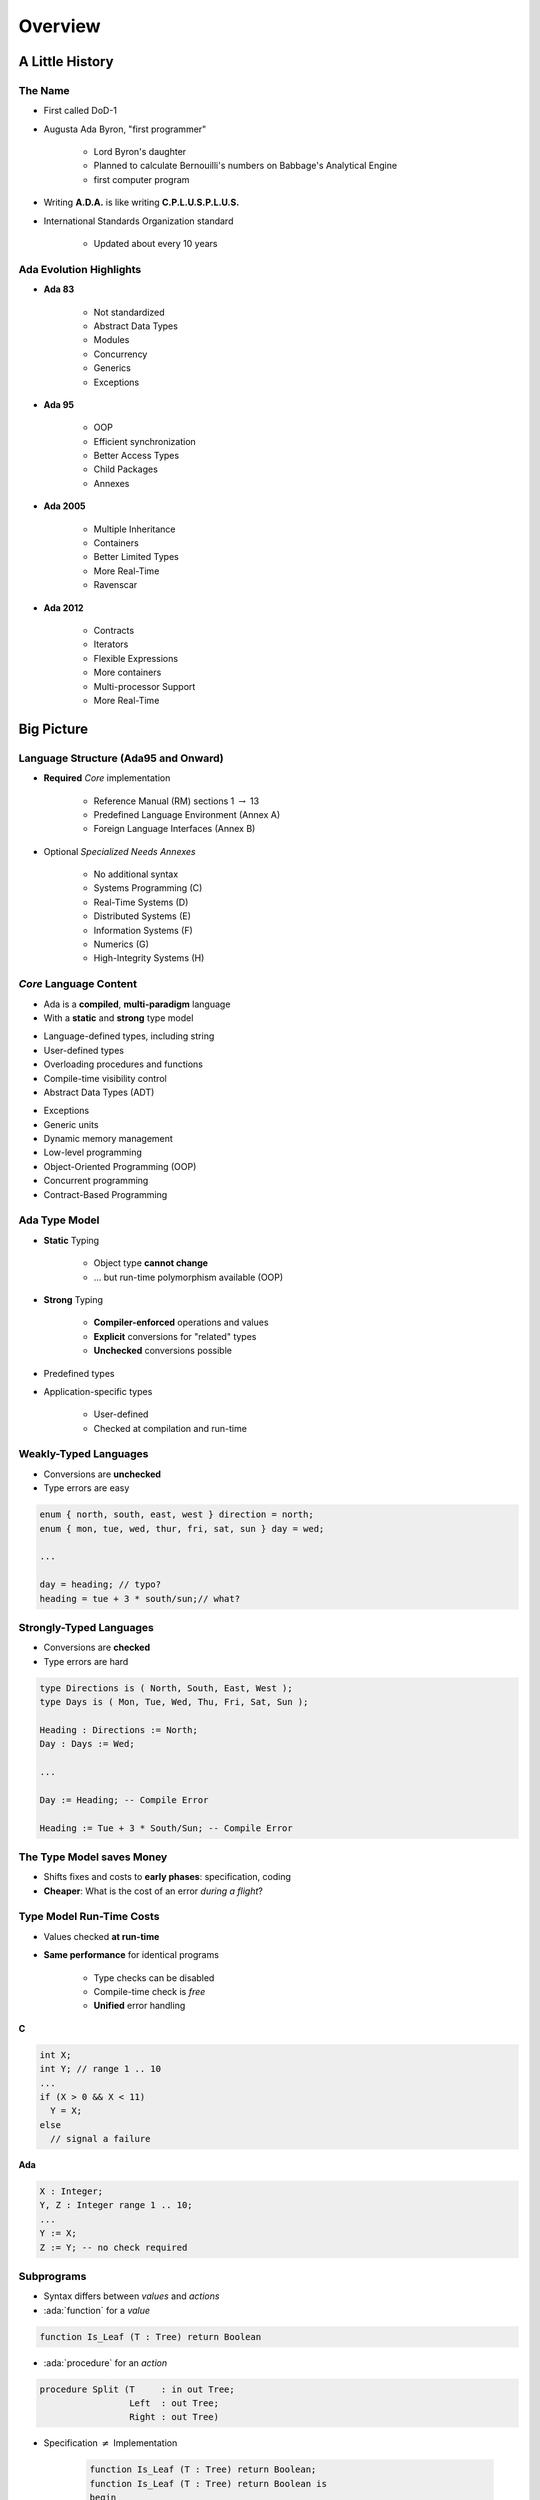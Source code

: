 .. role:: ada(code)
    :language: ada

**********
Overview
**********

==================
A Little History
==================

----------
The Name
----------

.. container:: columns

 .. container:: column

    * First called DoD-1
    * Augusta Ada Byron, "first programmer"

       - Lord Byron's daughter
       - Planned to calculate Bernouilli's numbers on Babbage's Analytical Engine
       - first computer program

 .. container:: column

  .. image:: images/ada_lovelace.jpeg


* Writing **A.D.A.** is like writing **C.P.L.U.S.P.L.U.S.**
* International Standards Organization standard

   - Updated about every 10 years

--------------------------
Ada Evolution Highlights
--------------------------

.. container:: columns

 .. container:: column
  
    * **Ada 83**

       - Not standardized
       - Abstract Data Types
       - Modules
       - Concurrency
       - Generics
       - Exceptions

    * **Ada 95**

       - OOP
       - Efficient synchronization
       - Better Access Types
       - Child Packages
       - Annexes

 .. container:: column
  
    * **Ada 2005**

       - Multiple Inheritance
       - Containers
       - Better Limited Types
       - More Real-Time
       - Ravenscar

    * **Ada 2012**

       - Contracts
       - Iterators
       - Flexible Expressions
       - More containers
       - Multi-processor Support
       - More Real-Time

=============
Big Picture
=============

---------------------------------------
Language Structure (Ada95 and Onward)
---------------------------------------

* **Required** *Core* implementation

   - Reference Manual (RM) sections 1 :math:`\rightarrow` 13
   - Predefined Language Environment (Annex A)
   - Foreign Language Interfaces (Annex B)


* Optional *Specialized Needs Annexes*

   - No additional syntax
   - Systems Programming (C)
   - Real-Time Systems (D)
   - Distributed Systems (E)
   - Information Systems (F)
   - Numerics (G)
   - High-Integrity Systems (H)

-------------------------
*Core* Language Content
-------------------------

* Ada is a **compiled**, **multi-paradigm** language
* With a **static** and **strong** type model

.. container:: columns

 .. container:: column
  
    * Language-defined types, including string
    * User-defined types
    * Overloading procedures and functions
    * Compile-time visibility control
    * Abstract Data Types (ADT)

 .. container:: column
  
    * Exceptions
    * Generic units
    * Dynamic memory management
    * Low-level programming
    * Object-Oriented Programming (OOP)
    * Concurrent programming
    * Contract-Based Programming

----------------
Ada Type Model
----------------

* **Static** Typing

   - Object type **cannot change**
   - ... but run-time polymorphism available (OOP)

* **Strong** Typing

   - **Compiler-enforced** operations and values
   - **Explicit** conversions for "related" types
   - **Unchecked** conversions possible

* Predefined types
* Application-specific types

    - User-defined
    - Checked at compilation and run-time

------------------------
Weakly-Typed Languages
------------------------

* Conversions are **unchecked**
* Type errors are easy

.. code:: C++

   enum { north, south, east, west } direction = north;
   enum { mon, tue, wed, thur, fri, sat, sun } day = wed;

   ...

   day = heading; // typo?
   heading = tue + 3 * south/sun;// what?

--------------------------
Strongly-Typed Languages
--------------------------

* Conversions are **checked**
* Type errors are hard

.. code:: Ada

   type Directions is ( North, South, East, West );
   type Days is ( Mon, Tue, Wed, Thu, Fri, Sat, Sun );

   Heading : Directions := North;
   Day : Days := Wed;
   
   ...

   Day := Heading; -- Compile Error

   Heading := Tue + 3 * South/Sun; -- Compile Error
 
--------------------------
The Type Model saves Money
--------------------------

* Shifts fixes and costs to **early phases**: specification, coding
* **Cheaper**: What is the cost of an error *during a flight*?


---------------------------
Type Model Run-Time Costs
---------------------------

* Values checked **at run-time**
* **Same performance** for identical programs

   - Type checks can be disabled
   - Compile-time check is *free*
   - **Unified** error handling

.. container:: columns

 .. container:: column

   **C**

   .. code:: C++

      int X;
      int Y; // range 1 .. 10
      ...
      if (X > 0 && X < 11)
        Y = X;
      else
        // signal a failure
 
 .. container:: column

   **Ada**

   .. code:: Ada

      X : Integer;
      Y, Z : Integer range 1 .. 10;
      ...
      Y := X;
      Z := Y; -- no check required

-------------
Subprograms
-------------

- Syntax differs between *values* and *actions*
- :ada:`function` for a *value*

.. code:: Ada

  function Is_Leaf (T : Tree) return Boolean

- :ada:`procedure` for an *action*

.. code:: Ada

  procedure Split (T     : in out Tree;
                   Left  : out Tree;
                   Right : out Tree)


* Specification :math:`\neq` Implementation

   .. code:: Ada

      function Is_Leaf (T : Tree) return Boolean;
      function Is_Leaf (T : Tree) return Boolean is
      begin
      ...
      end Is_Leaf;

---------------------------
Dynamic Memory Management
---------------------------

* Raw pointers are error-prone
* Ada **access types** abstract facility

    - Static memory
    - Allocated objects
    - Subprograms

* Accesses are **checked**

    - Unless unchecked mode is used

* Supports user-defined storage managers

    - Memory **pools**

----------
Packages
----------

* Grouping of related entities
* Separation of concerns

   - Definition :math:`\neq` usage
   - Single definition by **designer**
   - Multiple use by **users**

* Information hiding

   - Compiler-enforced **visibility**
   - Powerful **privacy** system

-------------------
Package Structure
-------------------

* Declaration view

    - **Can** be referenced by user code
    - Exported types, variables...

* Private view

    - **Cannot** be referenced by user code
    - Exported **representations**

* Implementation view

    - Not exported

---------------------------
Abstract Data Types (ADT)
---------------------------

* **Variables** of the **type** encapsulate the **state**
* Classic definition of an ADT

   - Set of **values**
   - Set of **operations**
   - **Hidden** compile-time **representation**

* Compiler-enforced

   - Check of values and operation
   - Easy for a computer
   - Developer can focus on **earlier** phase: requirements
 
------------
Exceptions
------------

* Facilities for dealing with errors or other unexpected situations during execution
* Common in modern languages

   - Represent errors and are raised when necessary
   - Can be handled to express recovery

* Have different syntax from class-based languages

   - Exceptions are not classes in Ada

* Allow flexible manipulation (within limits)

   - Re-raising outside original scope, etc.
   - Attaching messages to occurrences

---------------
Generic Units
---------------

.. container:: columns

 .. container:: column
  
    * Are templates for program units

       - Subprograms
       - Packages

    * Allow parameterization of program units

       - Tailorable components within a strongly typed environment

 .. container:: column
  
    .. image:: ../../images/generic_template_to_instances.png
    
------------------------------
Generic Version of Stack ADT
------------------------------

.. code:: Ada

   generic
     type Content is ... -- type is factored out
   package Bounded_Stacks is
     type Stack is private;
     procedure Push (This : in out Stack;
                     Item : in     Content);
     procedure Pop (This : in out Stack;
                    Item : out    Content);
     ...
     Max : constant := 100;
   private
     type Contents is array (1 .. Max) of Content;
     type Stack is
       record
         Values : Contents;
         Top    : Integer range 0 .. Max := 0;
     end record;
   end Bounded_Stacks;
 
-----------------------------
Object-Oriented Programming
-----------------------------

* Next step after "ADT Programming"

   - Abstract Data Types
   - Builds upon ADT concepts and practices

* OOP = ADT Programming plus run-time flexibility
* Directly supported

   - Inheritance
   - Run-time polymorphism
   - Dynamic dispatching
   - Abstract types and subprograms
   - Interface types for multiple inheritance

      + Thread-safe too

----------------------------
Contract-Based Programming
----------------------------

* Pre- and postconditions specify subprogram obligations for caller and implementer

   .. code:: Ada

      procedure P (This : in out Integer) with
          Pre => This < Integer'Last, -- Requirement
          Post => This = This'Old + 1; -- Guarantee
 
* Type Invariants ensure general properties of objects

   .. code:: Ada

      type Table is private with Invariant => Sorted (Table);
 
---------------------------------
Pre- and Postconditions Example
---------------------------------

.. code:: Ada

   package Bounded_Stacks is
     type Stack is private;
     function Empty (This : Stack) return Boolean;
     function Full (This : Stack) return Boolean;
     procedure Push (This : in out Stack;  Value : Content)
       with Pre  => not Full (This),
            Post => not Empty (This) and Top (This) = Value;
     procedure Pop (This : in out Stack;  Value : out Content)
       with Pre  => not Empty (This),
            Post => not Full (This);
     function Top (This : Stack) return Content
     with Pre => not Empty (This);
   private
     ...
   end Bounded_Stacks;
 
-------------------------------------
Language-Based Concurrency Approach
-------------------------------------

* Compile-time checking

   - Interactions
   - Parameter types and modes
   - Interface consistency

* Closer mapping of problem space
* Specific constructs for interactions
* Explicit interactions within source code
* Enhanced portability

   - Source code
   - People
   - Much less dependent upon OS and vendor

----------------------------
Ada Concurrency Mechanisms
----------------------------

* Task objects

   - Provide active threads of control

* Protected objects

   - Passive
   - Essentially "monitors" with high-level condition synchronization
   - Synchronize access to values without thread overhead

* Integrated with OOP

   - Synchronized interfaces
   - Dynamic dispatching to entries and protected subprograms
   - Et cetera

-----------------------
Low Level Programming
-----------------------

* Facilities designed for embedded systems

   - Direct manipulation of hardware
   - Direct interaction with assembly language

* As effective as any high order language

   - Expressive
   - Well-specified
   - Efficient

* Reasonably portable

   - Not all software can or should be absolutely portable!

* Abstraction largely preserved

-------------------------------
Low Level Programming Support
-------------------------------

* Extensive representation queries
* Explicit representation specifications

   - Flexible bit-specific type layouts with guaranteed semantics
   - Size (in bits) for objects
   - Storage requirements for tasks
   - Dynamic storage collection ("heap") sizes for access types
   - Memory locations for individual objects
   - Others...

* Interfacing with other languages

   - FORTRAN, C, Assembly, etc.

* Inline assembly language code insertions

---------------------------------
Predefined Language Environment
---------------------------------

.. container:: columns

 .. container:: column
  
    * Standard types and operations for them

       - Integer, floating- and fixed-point, unsigned
       - Boolean
       - Characters and Strings of different sizes
       - etc.

    * Character handling and string handling routines
    * Elementary numeric functions (sine, cosine, etc.)
    * Pseudo-random number generators

 .. container:: column
  
    * I/O for text, direct/sequential binary, streams
    * Exception information manipulation
    * Command-line argument access
    * Environment variables access and manipulation
    * Standard "containers" data structures library
    * And more...

------------------------------
Language Examination Summary
------------------------------

* A uniquely powerful combination of capabilities
* Designed with three overriding concerns

   - Program reliability and maintenance
   - Programming as a human activity
   - Efficiency

* An easy-to-use language

   - Once you know it!
   - Very few pitfalls

-----------------------------------
So Why Isn't Ada Used Everywhere?
-----------------------------------

.. container:: columns

 .. container:: column
  
    * "... in all matters of opinion our adversaries are insane"

       - *Mark Twain*

 .. container:: column
  
    .. image:: ../../images/mark_twain.jpeg
    
=======
Setup
=======

-------------------------
Canonical First Program
-------------------------

.. code:: Ada

   1 with Ada.Text_IO;
   2 -- Everyone's first program
   3 procedure Say_Hello is 
   4 begin
   5   Ada.Text_IO.Put_Line ("Hello, World!");
   6 end Say_Hello;
 
* Line 1 - *with*  - Notification of dependence on a module
* Line 2 - *--* - Comment
* Line 3 - *Say_Hello* - Subprogram name
* Line 4 - *begin* - Begin executable code
* Line 5 - *Ada.Text_IO.Put_Line* - Subprogram call
* (cont) - *"Hello, World!"* - String literal (type-checked)

----------------------------------
"Hello World" Lab - Command Line
----------------------------------

* Use an editor to enter the program shown on the previous slide

   - Use your favorite editor or just gedit/notepad/etc.

* Save and name the file :filename:`say_hello.adb` exactly

   - In a command prompt shell, go to where the new file is located and issue the following command:

      + :command:`gnatmake say_hello`

* In the same shell, invoke the resulting executable:

   - :command:`say_hello` (Windows)
   - :command:`./say_hello` (Linux/Unix)

--------------------------------
"Hello World" Lab - GNATstudio
--------------------------------

* Start :toolname:`GNATstudio` from the command-line or Start Menu

* :menu:`Create new project`

   - Select :menu:`Simple Ada Project` and click :menu:`Next`
   - Fill in a location to to deploy the project
   - Set **main name** to *say_hello* and click :menu:`Apply`

* Expand the **src** level in the Project View and double-click :filename:`say_hello.adb`

   - Replace the code in the file with the program shown on the previous slide

* Execute the program by selecting :menu:`Build` :math:`\rightarrow` :menu:`Project` :math:`\rightarrow` :menu:`Build & Run` :math:`\rightarrow` :menu:`say_hello.adb`

   - Shortcut is the :math:`\blacktriangleright` in the icons bar

* Result should appear in the bottom pane labeled *Run: say_hello.exe*
